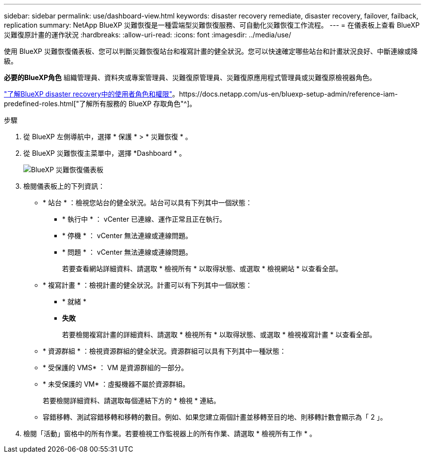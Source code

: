 ---
sidebar: sidebar 
permalink: use/dashboard-view.html 
keywords: disaster recovery remediate, disaster recovery, failover, failback, replication 
summary: NetApp BlueXP 災難恢復是一種雲端型災難恢復服務、可自動化災難恢復工作流程。 
---
= 在儀表板上查看 BlueXP 災難復原計畫的運作狀況
:hardbreaks:
:allow-uri-read: 
:icons: font
:imagesdir: ../media/use/


[role="lead"]
使用 BlueXP 災難恢復儀表板、您可以判斷災難恢復站台和複寫計畫的健全狀況。您可以快速確定哪些站台和計畫狀況良好、中斷連線或降級。

*必要的BlueXP角色* 組織管理員、資料夾或專案管理員、災難復原管理員、災難復原應用程式管理員或災難復原檢視器角色。

link:../reference/dr-reference-roles.html["了解BlueXP disaster recovery中的使用者角色和權限"]。https://docs.netapp.com/us-en/bluexp-setup-admin/reference-iam-predefined-roles.html["了解所有服務的 BlueXP 存取角色"^]。

.步驟
. 從 BlueXP 左側導航中，選擇 * 保護 * > * 災難恢復 * 。
. 從 BlueXP 災難恢復主菜單中，選擇 *Dashboard * 。
+
image:dr-dashboard.png["BlueXP 災難恢復儀表板"]

. 檢閱儀表板上的下列資訊：
+
** * 站台 * ：檢視您站台的健全狀況。站台可以具有下列其中一個狀態：
+
*** * 執行中 * ： vCenter 已連線、運作正常且正在執行。
*** * 停機 * ： vCenter 無法連線或連線問題。
*** * 問題 * ： vCenter 無法連線或連線問題。
+
若要查看網站詳細資料、請選取 * 檢視所有 * 以取得狀態、或選取 * 檢視網站 * 以查看全部。



** * 複寫計畫 * ：檢視計畫的健全狀況。計畫可以有下列其中一個狀態：
+
*** * 就緒 *
*** *失敗*
+
若要檢閱複寫計畫的詳細資料、請選取 * 檢視所有 * 以取得狀態、或選取 * 檢視複寫計畫 * 以查看全部。



** * 資源群組 * ：檢視資源群組的健全狀況。資源群組可以具有下列其中一種狀態：
** * 受保護的 VMS* ： VM 是資源群組的一部分。
** * 未受保護的 VM* ：虛擬機器不屬於資源群組。
+
若要檢閱詳細資料、請選取每個連結下方的 * 檢視 * 連結。

** 容錯移轉、測試容錯移轉和移轉的數目。例如、如果您建立兩個計畫並移轉至目的地、則移轉計數會顯示為「 2 」。


. 檢閱「活動」窗格中的所有作業。若要檢視工作監視器上的所有作業、請選取 * 檢視所有工作 * 。

